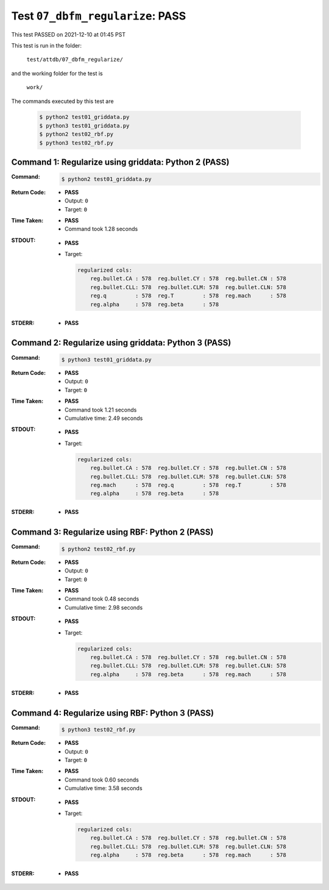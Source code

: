 
.. This documentation written by TestDriver()
   on 2021-12-10 at 01:45 PST

Test ``07_dbfm_regularize``: PASS
===================================

This test PASSED on 2021-12-10 at 01:45 PST

This test is run in the folder:

    ``test/attdb/07_dbfm_regularize/``

and the working folder for the test is

    ``work/``

The commands executed by this test are

    .. code-block:: console

        $ python2 test01_griddata.py
        $ python3 test01_griddata.py
        $ python2 test02_rbf.py
        $ python3 test02_rbf.py

Command 1: Regularize using griddata: Python 2 (PASS)
------------------------------------------------------

:Command:
    .. code-block:: console

        $ python2 test01_griddata.py

:Return Code:
    * **PASS**
    * Output: ``0``
    * Target: ``0``
:Time Taken:
    * **PASS**
    * Command took 1.28 seconds
:STDOUT:
    * **PASS**
    * Target:

      .. code-block:: none

        regularized cols:
            reg.bullet.CA : 578  reg.bullet.CY : 578  reg.bullet.CN : 578
            reg.bullet.CLL: 578  reg.bullet.CLM: 578  reg.bullet.CLN: 578
            reg.q         : 578  reg.T         : 578  reg.mach      : 578
            reg.alpha     : 578  reg.beta      : 578
        

:STDERR:
    * **PASS**

Command 2: Regularize using griddata: Python 3 (PASS)
------------------------------------------------------

:Command:
    .. code-block:: console

        $ python3 test01_griddata.py

:Return Code:
    * **PASS**
    * Output: ``0``
    * Target: ``0``
:Time Taken:
    * **PASS**
    * Command took 1.21 seconds
    * Cumulative time: 2.49 seconds
:STDOUT:
    * **PASS**
    * Target:

      .. code-block:: none

        regularized cols:
            reg.bullet.CA : 578  reg.bullet.CY : 578  reg.bullet.CN : 578
            reg.bullet.CLL: 578  reg.bullet.CLM: 578  reg.bullet.CLN: 578
            reg.mach      : 578  reg.q         : 578  reg.T         : 578
            reg.alpha     : 578  reg.beta      : 578
        

:STDERR:
    * **PASS**

Command 3: Regularize using RBF: Python 2 (PASS)
-------------------------------------------------

:Command:
    .. code-block:: console

        $ python2 test02_rbf.py

:Return Code:
    * **PASS**
    * Output: ``0``
    * Target: ``0``
:Time Taken:
    * **PASS**
    * Command took 0.48 seconds
    * Cumulative time: 2.98 seconds
:STDOUT:
    * **PASS**
    * Target:

      .. code-block:: none

        regularized cols:
            reg.bullet.CA : 578  reg.bullet.CY : 578  reg.bullet.CN : 578
            reg.bullet.CLL: 578  reg.bullet.CLM: 578  reg.bullet.CLN: 578
            reg.alpha     : 578  reg.beta      : 578  reg.mach      : 578
        

:STDERR:
    * **PASS**

Command 4: Regularize using RBF: Python 3 (PASS)
-------------------------------------------------

:Command:
    .. code-block:: console

        $ python3 test02_rbf.py

:Return Code:
    * **PASS**
    * Output: ``0``
    * Target: ``0``
:Time Taken:
    * **PASS**
    * Command took 0.60 seconds
    * Cumulative time: 3.58 seconds
:STDOUT:
    * **PASS**
    * Target:

      .. code-block:: none

        regularized cols:
            reg.bullet.CA : 578  reg.bullet.CY : 578  reg.bullet.CN : 578
            reg.bullet.CLL: 578  reg.bullet.CLM: 578  reg.bullet.CLN: 578
            reg.alpha     : 578  reg.beta      : 578  reg.mach      : 578
        

:STDERR:
    * **PASS**

